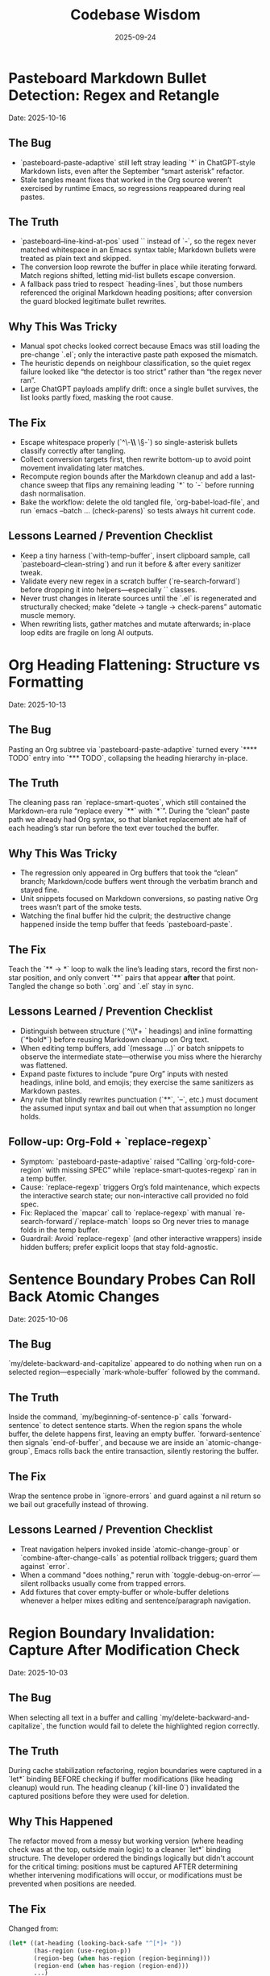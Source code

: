 #+TITLE: Codebase Wisdom
#+DATE: 2025-09-24
#+DESCRIPTION: Debugging post-mortems and prevention checklists.

* Pasteboard Markdown Bullet Detection: Regex and Retangle
  Date: 2025-10-16

** The Bug
- `pasteboard-paste-adaptive` still left stray leading `*` in ChatGPT-style Markdown lists, even after the September “smart asterisk” refactor.
- Stale tangles meant fixes that worked in the Org source weren’t exercised by runtime Emacs, so regressions reappeared during real pastes.

** The Truth
- `pasteboard--line-kind-at-pos` used `\s` instead of `\s-`, so the regex never matched whitespace in an Emacs syntax table; Markdown bullets were treated as plain text and skipped.
- The conversion loop rewrote the buffer in place while iterating forward. Match regions shifted, letting mid-list bullets escape conversion.
- A fallback pass tried to respect `heading-lines`, but those numbers referenced the original Markdown heading positions; after conversion the guard blocked legitimate bullet rewrites.

** Why This Was Tricky
- Manual spot checks looked correct because Emacs was still loading the pre-change `.el`; only the interactive paste path exposed the mismatch.
- The heuristic depends on neighbour classification, so the quiet regex failure looked like “the detector is too strict” rather than “the regex never ran”.
- Large ChatGPT payloads amplify drift: once a single bullet survives, the list looks partly fixed, masking the root cause.

** The Fix
- Escape whitespace properly (`^\\s-*\\* \\S-`) so single-asterisk bullets classify correctly after tangling.
- Collect conversion targets first, then rewrite bottom-up to avoid point movement invalidating later matches.
- Recompute region bounds after the Markdown cleanup and add a last-chance sweep that flips any remaining leading `*` to `-` before running dash normalisation.
- Bake the workflow: delete the old tangled file, `org-babel-load-file`, and run `emacs --batch … (check-parens)` so tests always hit current code.

** Lessons Learned / Prevention Checklist
- Keep a tiny harness (`with-temp-buffer`, insert clipboard sample, call `pasteboard--clean-string`) and run it before & after every sanitizer tweak.
- Validate every new regex in a scratch buffer (`re-search-forward`) before dropping it into helpers—especially `\s` classes.
- Never trust changes in literate sources until the `.el` is regenerated and structurally checked; make “delete → tangle → check-parens” automatic muscle memory.
- When rewriting lists, gather matches and mutate afterwards; in-place loop edits are fragile on long AI outputs.

* Org Heading Flattening: Structure vs Formatting
  Date: 2025-10-13

** The Bug
Pasting an Org subtree via `pasteboard-paste-adaptive` turned every `**** TODO` entry into `*** TODO`, collapsing the heading hierarchy in-place.

** The Truth
The cleaning pass ran `replace-smart-quotes`, which still contained the Markdown-era rule “replace every `**` with `*`”. During the “clean” paste path we already had Org syntax, so that blanket replacement ate half of each heading’s star run before the text ever touched the buffer.

** Why This Was Tricky
- The regression only appeared in Org buffers that took the “clean” branch; Markdown/code buffers went through the verbatim branch and stayed fine.
- Unit snippets focused on Markdown conversions, so pasting native Org trees wasn’t part of the smoke tests.
- Watching the final buffer hid the culprit; the destructive change happened inside the temp buffer that feeds `pasteboard-paste`.

** The Fix
Teach the `** → *` loop to walk the line’s leading stars, record the first non-star position, and only convert `**` pairs that appear *after* that point. Tangled the change so both `.org` and `.el` stay in sync.

** Lessons Learned / Prevention Checklist
- Distinguish between structure (`^\\*+ ` headings) and inline formatting (`*bold*`) before reusing Markdown cleanup on Org text.
- When editing temp buffers, add `(message ...)` or batch snippets to observe the intermediate state—otherwise you miss where the hierarchy was flattened.
- Expand paste fixtures to include “pure Org” inputs with nested headings, inline bold, and emojis; they exercise the same sanitizers as Markdown pastes.
- Any rule that blindly rewrites punctuation (`**`, `--`, etc.) must document the assumed input syntax and bail out when that assumption no longer holds.

** Follow-up: Org-Fold + `replace-regexp`
- Symptom: `pasteboard-paste-adaptive` raised “Calling `org-fold-core-region` with missing SPEC” while `replace-smart-quotes-regexp` ran in a temp buffer.
- Cause: `replace-regexp` triggers Org’s fold maintenance, which expects the interactive search state; our non-interactive call provided no fold spec.
- Fix: Replaced the `mapcar` call to `replace-regexp` with manual `re-search-forward`/`replace-match` loops so Org never tries to manage folds in the temp buffer.
- Guardrail: Avoid `replace-regexp` (and other interactive wrappers) inside hidden buffers; prefer explicit loops that stay fold-agnostic.

* Sentence Boundary Probes Can Roll Back Atomic Changes
  Date: 2025-10-06

** The Bug
`my/delete-backward-and-capitalize` appeared to do nothing when run on a selected region—especially `mark-whole-buffer` followed by the command.

** The Truth
Inside the command, `my/beginning-of-sentence-p` calls `forward-sentence` to detect sentence starts. When the region spans the whole buffer, the delete happens first, leaving an empty buffer. `forward-sentence` then signals `end-of-buffer`, and because we are inside an `atomic-change-group`, Emacs rolls back the entire transaction, silently restoring the buffer.

** The Fix
Wrap the sentence probe in `ignore-errors` and guard against a nil return so we bail out gracefully instead of throwing.

** Lessons Learned / Prevention Checklist
- Treat navigation helpers invoked inside `atomic-change-group` or `combine-after-change-calls` as potential rollback triggers; guard them against `error`.
- When a command "does nothing," rerun with `toggle-debug-on-error`—silent rollbacks usually come from trapped errors.
- Add fixtures that cover empty-buffer or whole-buffer deletions whenever a helper mixes editing and sentence/paragraph navigation.

* Region Boundary Invalidation: Capture After Modification Check
  Date: 2025-10-03

** The Bug
When selecting all text in a buffer and calling `my/delete-backward-and-capitalize`, the function would fail to delete the highlighted region correctly.

** The Truth
During cache stabilization refactoring, region boundaries were captured in a `let*` binding BEFORE checking if buffer modifications (like heading cleanup) would run. The heading cleanup (`kill-line 0`) invalidated the captured positions before they were used for deletion.

** Why This Happened
The refactor moved from a messy but working version (where heading check was at the top, outside main logic) to a cleaner `let*` binding structure. The developer ordered the bindings logically but didn't account for the critical timing: positions must be captured AFTER determining whether intervening modifications will occur, or modifications must be prevented when positions are needed.

** The Fix
Changed from:
#+BEGIN_SRC emacs-lisp
(let* ((at-heading (looking-back-safe "^[*]+ "))
       (has-region (use-region-p))
       (region-beg (when has-region (region-beginning)))
       (region-end (when has-region (region-end)))
       ...)
#+END_SRC

To:
#+BEGIN_SRC emacs-lisp
(let* ((has-region (use-region-p))
       (at-heading (and (not has-region) (looking-back-safe "^[*]+ ")))
       (region-beg (when has-region (region-beginning)))
       (region-end (when has-region (region-end)))
       ...)
#+END_SRC

Now `at-heading` is only true when there's no region, preventing buffer modifications before region deletion.

** Lessons Learned / Prevention Checklist
- When refactoring for cleanliness, watch for position captures that depend on buffer state
- In `let*` bindings that capture positions: either (1) capture AFTER all checks that might modify buffer, or (2) guard modifications to prevent them when positions are needed
- Buffer positions are invalidated by ANY text modification between capture and use - even "harmless" cleanup
- Test region-based operations during refactoring, especially when reordering logic
- The same pattern could affect other functions: check for `(region-beginning)` or `(region-end)` captured before buffer modifications

* Pasteboard Emoji Split: Save The Joiners
  Date: 2025-09-24

** The Bug
Compound emoji (🧑‍🤝‍🧑) arrived as disjoint characters after `pasteboard-paste-clean`.

** The Truth
`replace-weird-spaces` stripped zero-width joiners/non-joiners, breaking emoji ligatures that depend on them.

** Why This Took 2 Hours
1. Assumed the culprit was the Markdown cleaners instead of whitespace normalization.
2. Ignored the change log until reproducing with `insert-char` proved the joiner vanished.
3. Forgot to log debug output from each pipeline stage.

** The Fix
Removed U+200C/U+200D from the regex so the cleaning pass leaves joiners intact.

** Lessons Learned / Prevention Checklist
- Inspect transformations after each sanitizer; don’t assume later steps are guilty.
- Document every Unicode codepoint we normalize in the docstring.
- Add regression snippets to `/docs/codebase-wisdom.org` when weird Unicode is involved.

* Markdown Table Dash Explosion: Respect the Separator
  Date: 2025-09-24

** The Bug
Pasting GitHub-flavored markdown tables produced separator rows packed with spaced em-dashes instead of `-----`.

** The Truth
`normalize-dashes` saw `---` inside table rows and expanded them into em-dash text between non-whitespace characters.

** Why This Took 1.5 Hours
1. Never suspected the dash normalizer because the function pre-dated the table work.
2. Diffed the entire paste pipeline instead of isolating the dash pass early.
3. Lacked a targeted fixture for Markdown table pastes.

** The Fix
Teach `normalize-dashes` to detect `|…|` table lines and skip dash rewrites inside them.

** Lessons Learned / Prevention Checklist
- Add focused fixtures (see `/tmp/md-table-sample.txt`) before changing sanitizers.
- When a helper handles generic punctuation, audit domain-specific inputs (tables, code fences) separately.
- Update `/docs` alongside code so the tribal knowledge persists.

* Shift-Selection Regression: Autoloads Can Short-Circuit Startup
  Date: 2025-10-06

** The Bug
`org-support-shift-select` unexpectedly reset to `nil`, so using `S-<arrow>` in Org threw the “customize `org-support-shift-select`” error even though the variable was set to `'always` in `shared-functions.org`.

** The Truth
While trying to silence warnings we autoloaded `shift-select-mode` inside `dotspacemacs/user-config`.  The file `delsel.el` does not define that symbol, so Spacemacs threw “failed to define function shift-select-mode” early in startup.  The failure aborted the rest of `user-config`, preventing our Org customization from ever running and leaving the variable at its default `nil`.

** The Fix
Remove the bogus autoload, keep the simple `(setq org-support-shift-select 'always)` in `shared-functions.org`, and reinforce it once Org loads (`spacemacs-new-config.el`’s `with-eval-after-load 'org`).  No autoloads, no extra hooks.

** Lessons Learned / Prevention Checklist
- Don't autoload symbols blindly—confirm the library actually defines them.
- When startup fails partway through `dotspacemacs/user-config`, Spacemacs continues with partially applied settings.  Always scan `*Messages*` for early errors after tweaking startup code.
- Prefer a single, unconditional `setq` for global knobs; layer on `with-eval-after-load` only when a package truly needs it.

* Markdown Bold Conversion: Order and Precision Matter
  Date: 2025-10-05

** The Bug
When pasting markdown text like `## **Dates:** October 7-9`, the output was incorrectly formatted as `** **Dates:**` or `***Dates:*` instead of the desired `** *Dates:*`.

** The Truth
The issue had TWO layers:

1. *Order of operations bug*: Originally, `replace-smart-quotes` ran BEFORE `convert-markdown-headings-to-org`:
   - Input: `## **Dates:**`
   - `replace-smart-quotes` converted `**` → `*`: `## *Dates:*`
   - `convert-markdown-headings-to-org` converted `##` → `**`: `** *Dates:*`
   - But this left the `##` unconverted in some cases

2. *Heading detection bug*: The `**` → `*` replacement logic checked if the LINE started with asterisks, but then skipped ALL `**` on that line:
   - Input (after heading conversion): `** **Dates:**`
   - Check: "Does line start with `^\*+\s`?" → Yes (matches `** `)
   - Action: Skip ALL `**` on the line (even the ones in `**Dates:**`)
   - Result: `** **Dates:**` (nothing replaced)

** The Fix
1. *Fixed order*: Run `convert-markdown-headings-to-org` FIRST, before any asterisk processing in `pasteboard--clean-string`
2. *Fixed heading detection*: Only skip `**` if it's PART OF the heading stars at line start:
   #+begin_src elisp
   (let* ((match-pos (match-beginning 0))
          (line-start (line-beginning-position))
          (at-line-start (= match-pos line-start)))
     ;; Only skip if THIS specific ** is at line start AND part of heading
     (if (and at-line-start (looking-at "^\\*+\\s-"))
         nil  ; Skip - it's heading stars
       (replace-match "*" t t)))  ; Replace - it's markdown bold
   #+end_src

** Lessons Learned / Prevention Checklist
- When processing mixed markdown/org content, ORDER MATTERS: Convert structural elements (headings) FIRST, then process inline formatting (bold, italic)
- Always check the SPECIFIC match location, not just the line pattern
- Test with complex cases like `## **Bold:** text` that combine structural and inline markdown
- Document cleaner order in architecture docs and enforce it with comments in code

* Org Heading Regex: Always Require Space After Stars
  Date: 2025-10-10

** The Bug
Bold text at the start of lines (`*"text"*`) was being treated as org headings by functions that match `^\\*+`, causing incorrect transformations.

** The Truth
Org headings ALWAYS have a space after the stars (`** Heading`), but many regex patterns forget this distinction and match ANY line starting with asterisks, including bold/emphasis markers at line start.

** The Fix
Change patterns from `"^\\(\\*+\\)"` to `"^\\(\\*+\\) "` when matching actual org headings. Include the space in replacements too:
#+BEGIN_SRC emacs-lisp
;; Wrong - matches bold text at line start
(re-search-forward "^\\(\\*+\\)" nil t)

;; Right - only matches org headings
(re-search-forward "^\\(\\*+\\) " nil t)
(replace-match (concat new-stars " ") t t)  ; Keep the space
#+END_SRC

** Lessons Learned / Prevention Checklist
- Org structural elements (headings) vs inline formatting (bold) have distinct patterns
- A heading is `^\\*+ ` (stars + space), bold is just `*text*`
- When processing org text after markdown conversion, remember you're seeing org syntax not markdown
- Test with bold/italic text at line boundaries - common edge case for pattern bugs
- Document whether functions expect markdown input or org input

* Emoji in LaTeX Export: Filter at the Right Level
  Date: 2025-10-05

** The Bug
Emoji like 📅 🎯 💡 were appearing in LaTeX output, causing compilation errors since standard LaTeX doesn't support emoji.

** The Truth
The initial fix only added an `org-export-filter-plain-text-functions` filter, but emoji in headings don't pass through the plain-text filter - they're part of the headline structure.

** Why This Took Time
Assumed all text passes through plain-text filters, not realizing org export has different filter types for different content structures (headlines, links, emphasis, etc.).

** The Fix
Add the emoji stripping filter to BOTH plain-text and headline filters:
#+begin_src elisp
(defun my-org-latex-strip-emoji (text backend info)
  "Remove emoji from LaTeX export."
  (when (org-export-derived-backend-p backend 'latex)
    (replace-regexp-in-string "[🀀-🫿]" "" text)))

(add-to-list 'org-export-filter-plain-text-functions 'my-org-latex-strip-emoji)
(add-to-list 'org-export-filter-headline-functions 'my-org-latex-strip-emoji)
#+end_src

** Lessons Learned / Prevention Checklist
- Org export has different filter types for different content types (headlines, paragraphs, links, etc.)
- Check the org-export-filter-* variables to ensure you're filtering at the right level
- When a filter "doesn't work," verify the content type actually passes through that filter
- Test with emoji in different locations (body text, headings, lists) to catch all cases
